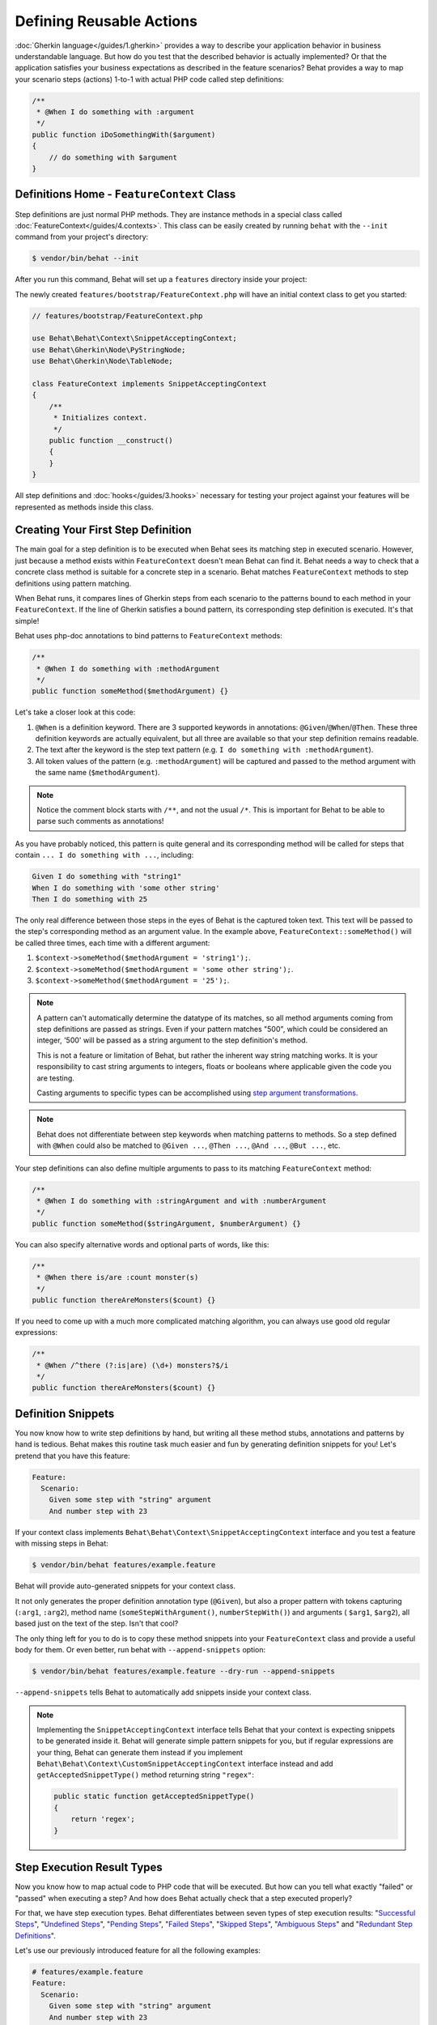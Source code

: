 Defining Reusable Actions
=========================

:doc:`Gherkin language</guides/1.gherkin>` provides a way to describe your
application behavior in business understandable language. But how do you test
that the described behavior is actually implemented? Or that the application
satisfies your business expectations as described in the feature scenarios?
Behat provides a way to map your scenario steps (actions) 1-to-1 with actual
PHP code called step definitions:

.. code-block:: php

    /**
     * @When I do something with :argument
     */
    public function iDoSomethingWith($argument)
    {
        // do something with $argument
    }

Definitions Home - ``FeatureContext`` Class
-------------------------------------------

Step definitions are just normal PHP methods. They are instance methods in
a special class called :doc:`FeatureContext</guides/4.contexts>`. This class
can be easily created by running ``behat`` with the ``--init`` command from
your project's directory:

.. code-block:: bash

    $ vendor/bin/behat --init

After you run this command, Behat will set up a ``features`` directory
inside your project:

The newly created ``features/bootstrap/FeatureContext.php`` will have
an initial context class to get you started:

.. code-block:: php

    // features/bootstrap/FeatureContext.php

    use Behat\Behat\Context\SnippetAcceptingContext;
    use Behat\Gherkin\Node\PyStringNode;
    use Behat\Gherkin\Node\TableNode;

    class FeatureContext implements SnippetAcceptingContext
    {
        /**
         * Initializes context.
         */
        public function __construct()
        {
        }
    }

All step definitions and :doc:`hooks</guides/3.hooks>` necessary for
testing your project against your features will be represented as methods inside
this class.

Creating Your First Step Definition
-----------------------------------

The main goal for a step definition is to be executed when Behat sees its matching
step in executed scenario. However, just because a method exists within ``FeatureContext``
doesn't mean Behat can find it. Behat needs a way to check that a concrete class
method is suitable for a concrete step in a scenario. Behat matches
``FeatureContext`` methods to step definitions using pattern matching.

When Behat runs, it compares lines of Gherkin steps from each scenario to the
patterns bound to each method in your ``FeatureContext``. If the line of Gherkin
satisfies a bound pattern, its corresponding step definition is executed. It's
that simple!

Behat uses php-doc annotations to bind patterns to ``FeatureContext`` methods:

.. code-block:: php

    /**
     * @When I do something with :methodArgument
     */
    public function someMethod($methodArgument) {}

Let's take a closer look at this code:

#. ``@When`` is a definition keyword. There are 3 supported keywords in
   annotations: ``@Given``/``@When``/``@Then``. These three definition keywords
   are actually equivalent, but all three are available so that your step
   definition remains readable.

#. The text after the keyword is the step text pattern (e.g.
   ``I do something with :methodArgument``).

#. All token values of the pattern (e.g. ``:methodArgument``) will be captured
   and passed to the method argument with the same name (``$methodArgument``).

.. note::

    Notice the comment block starts with ``/**``, and not the usual ``/*``.
    This is important for Behat to be able to parse such comments as annotations!

As you have probably noticed, this pattern is quite general and its corresponding
method will be called for steps that contain ``... I do something with ...``,
including:

.. code-block:: gherkin

    Given I do something with "string1"
    When I do something with 'some other string'
    Then I do something with 25

The only real difference between those steps in the eyes of Behat is the
captured token text. This text will be passed to the step's corresponding
method as an argument value. In the example above,
``FeatureContext::someMethod()`` will be called three times, each time with
a different argument:

#. ``$context->someMethod($methodArgument = 'string1');``.

#. ``$context->someMethod($methodArgument = 'some other string');``.

#. ``$context->someMethod($methodArgument = '25');``.

.. note::

    A pattern can't automatically determine the datatype of its matches, so
    all method arguments coming from step definitions are passed as strings.
    Even if your pattern matches "500", which could be considered an integer,
    '500' will be passed as a string argument to the step definition's method.

    This is not a feature or limitation of Behat, but rather the inherent way
    string matching works. It is your responsibility to cast string arguments
    to integers, floats or booleans where applicable given the code you are
    testing.

    Casting arguments to specific types can be accomplished using
    `step argument transformations`_.

.. note::

    Behat does not differentiate between step keywords when matching patterns
    to methods. So a step defined with ``@When`` could also be matched to
    ``@Given ...``, ``@Then ...``, ``@And ...``, ``@But ...``, etc.

Your step definitions can also define multiple arguments to pass to its matching
``FeatureContext`` method:

.. code-block:: php

    /**
     * @When I do something with :stringArgument and with :numberArgument
     */
    public function someMethod($stringArgument, $numberArgument) {}

You can also specify alternative words and optional parts of words, like this:

.. code-block:: php

    /**
     * @When there is/are :count monster(s)
     */
    public function thereAreMonsters($count) {}

If you need to come up with a much more complicated matching algorithm, you can
always use good old regular expressions:

.. code-block:: php

    /**
     * @When /^there (?:is|are) (\d+) monsters?$/i
     */
    public function thereAreMonsters($count) {}

Definition Snippets
-------------------

You now know how to write step definitions by hand, but writing all these
method stubs, annotations and patterns by hand is tedious. Behat makes
this routine task much easier and fun by generating definition snippets for
you! Let's pretend that you have this feature:

.. code-block:: gherkin

    Feature:
      Scenario:
        Given some step with "string" argument
        And number step with 23

If your context class implements ``Behat\Behat\Context\SnippetAcceptingContext``
interface and you test a feature with missing steps in Behat:

.. code-block:: bash

    $ vendor/bin/behat features/example.feature

Behat will provide auto-generated snippets for your context class.

It not only generates the proper definition annotation type (``@Given``), but
also a proper pattern with tokens capturing (``:arg1``, ``:arg2``), method
name (``someStepWithArgument()``, ``numberStepWith()``) and arguments (
``$arg1``, ``$arg2``), all based just on the text of the step. Isn't that cool?

The only thing left for you to do is to copy these method snippets into your
``FeatureContext`` class and provide a useful body for them. Or even better,
run behat with ``--append-snippets`` option:

.. code-block:: bash

    $ vendor/bin/behat features/example.feature --dry-run --append-snippets

``--append-snippets`` tells Behat to automatically add snippets inside your
context class.

.. note::

    Implementing the ``SnippetAcceptingContext`` interface tells Behat that
    your context is expecting snippets to be generated inside it. Behat will
    generate simple pattern snippets for you, but if regular expressions
    are your thing, Behat can generate them instead if you implement
    ``Behat\Behat\Context\CustomSnippetAcceptingContext`` interface instead
    and add ``getAcceptedSnippetType()`` method returning string ``"regex"``:

    .. code-block:: php

        public static function getAcceptedSnippetType()
        {
            return 'regex';
        }

Step Execution Result Types
---------------------------

Now you know how to map actual code to PHP code that will be executed. But
how can you tell what exactly "failed" or "passed" when executing a step?
And how does Behat actually check that a step executed properly?

For that, we have step execution types. Behat differentiates between seven
types of step execution results: "`Successful Steps`_", "`Undefined Steps`_",
"`Pending Steps`_", "`Failed Steps`_", "`Skipped Steps`_", "`Ambiguous Steps`_"
and "`Redundant Step Definitions`_".

Let's use our previously introduced feature for all the following examples:

.. code-block:: gherkin

    # features/example.feature
    Feature:
      Scenario:
        Given some step with "string" argument
        And number step with 23

Successful Steps
~~~~~~~~~~~~~~~~

When Behat finds a matching step definition it will execute it. If the
definition method does **not** throw any ``Exception``, the step is marked
as successful (green). What you return from a definition method has no
effect on the passing or failing status of the definition itself.

Let's pretend our context class contains the code below:

.. code-block:: php

    // features/bootstrap/FeatureContext.php

    use Behat\Behat\Context\Context;

    class FeatureContext implements Context
    {
        /** @Given some step with :argument1 argument */
        public function someStepWithArgument($argument1)
        {
        }

        /** @Given number step with :argument1 */
        public function numberStepWith($argument1)
        {
        }
    }

When you run your feature, you'll see all steps passed and are marked as
green. That's simply because no exceptions were thrown during their
execution.

.. note::

    Passed steps are always marked as **green** if colors are supported by
    your console.

.. tip::

    Enable the "posix" PHP extension in order to see colorful Behat output.
    Depending on your Linux, Mac OS or other Unix system it might be part
    of the default PHP installation or a separate ``php5-posix`` package.

Undefined Steps
~~~~~~~~~~~~~~~

When Behat cannot find a matching definition, the step is marked as
**undefined**, and all subsequent steps in the scenarios are **skipped**.

Let's pretend we have an empty context class:

.. code-block:: php

    // features/bootstrap/FeatureContext.php

    use Behat\Behat\Context\Context;

    class FeatureContext implements Context
    {
    }

When you run your feature, you'll get 2 undefined steps that are marked
yellow.

.. note::

    Undefined steps are always marked as **yellow** if colors are supported by
    your console.

.. note::

    All steps following an undefined step are not executed, as the
    behavior following it is unpredictable. These steps are marked as
    **skipped** (cyan).

.. tip::

    If you use the ``--strict`` option with Behat, undefined steps will cause
    Behat to exit with ``1`` code.

Pending Steps
~~~~~~~~~~~~~

When a definition method throws a
``Behat\Behat\Tester\Exception\PendingException`` exception, the step is
marked as **pending**, reminding you that you have work to do.

Let's pretend your ``FeatureContext`` looks like this:

.. code-block:: php

    // features/bootstrap/FeatureContext.php

    use Behat\Behat\Context\Context;
    use Behat\Behat\Tester\Exception\PendingException;

    class FeatureContext implements Context
    {
        /** @Given some step with :argument1 argument */
        public function someStepWithArgument($argument1)
        {
            throw new PendingException('Do some string work');
        }

        /** @Given number step with :argument1 */
        public function numberStepWith($argument1)
        {
            throw new PendingException('Do some number work');
        }
    }

When you run your feature, you'll get 1 pending step that is marked yellow and
one step following it that is marked cyan.

.. note::

    Pending steps are always marked as **yellow** if colors are supported by
    your console, because they are logically similar to **undefined** steps.

.. note::

    All steps following a pending step are not executed, as the
    behavior following it is unpredictable. These steps are marked as
    **skipped**.

.. tip::

    If you use ``--strict`` option with Behat, pending steps will cause Behat
    to exit with ``1`` code.

Failed Steps
~~~~~~~~~~~~

When a definition method throws any ``Exception`` (except ``PendingException``)
during execution, the step is marked as **failed**. Again, what you return from a
definition does not affect the passing or failing of the step. Returning ``null``
or ``false`` will not cause a step to fail.

Let's pretend, that your ``FeatureContext`` has following code:

.. code-block:: php

    // features/bootstrap/FeatureContext.php

    use Behat\Behat\Context\Context;

    class FeatureContext implements Context
    {
        /** @Given some step with :argument1 argument */
        public function someStepWithArgument($argument1)
        {
            throw new Exception('some exception');
        }

        /** @Given number step with :argument1 */
        public function numberStepWith($argument1)
        {
        }
    }

When you run your feature, you'll get 1 failing step that is marked red and
it will be followed by 1 skipped step that is marked cyan.

.. note::

    Failed steps are always marked as **red** if colors are supported by
    your console.

.. note::

    All steps within a scenario following a failed step are not executed, as the
    behavior following it is unpredictable. These steps are marked as
    **skipped**.

.. tip::

    If Behat finds a failed step during suite execution, it will exit with
    ``1`` code.

.. tip::

    Behat doesn't come with its own assertion tool, but you can use any proper assertion
    tool out there. Proper assertion tool is a library, which assertions throw
    exceptions on fail. For example, if you're familiar with PHPUnit, you can use
    its assertions in Behat by installing it via composer:

    .. code-block:: bash

        $ php composer.phar require --dev phpunit/phpunit

    and then by simply using assertions in your steps:

    .. code-block:: php

        PHPUnit_Framework_Assert::assertCount(intval($count), $this->basket);

.. tip::

    You can get exception stack trace with ``-vv`` option provided to Behat:

    .. code-block:: bash

        $ vendor/bin/behat features/example.feature -vv

Skipped Steps
~~~~~~~~~~~~~

Steps that follow **undefined**, **pending** or **failed** steps are never
executed, even if there is a matching definition. These steps are marked
**skipped**:

.. note::

    Skipped steps are always marked as **cyan** if colors are supported by
    your console.

Ambiguous Steps
~~~~~~~~~~~~~~~

When Behat finds two or more definitions that match a single step, this step is
marked as **ambiguous**.

Consider your ``FeatureContext`` has following code:

.. code-block:: php

    // features/bootstrap/FeatureContext.php

    use Behat\Behat\Context\Context;

    class FeatureContext implements Context
    {
        /** @Given /^.* step with .*$/ */
        public function someStepWithArgument()
        {
        }

        /** @Given /^number step with (\d+)$/ */
        public function numberStepWith($argument1)
        {
        }
    }

Executing Behat with this feature context will result in a ``Ambiguous``
exception being thrown.

Behat will not make a decision about which definition to execute. That's your
job! But as you can see, Behat will provide useful information to help you
eliminate such problems.

Redundant Step Definitions
~~~~~~~~~~~~~~~~~~~~~~~~~~

Behat will not let you define a step expression's corresponding pattern more
than once. For example, look at the two ``@Given`` patterns defined in this
feature context:

.. code-block:: php

    // features/bootstrap/FeatureContext.php

    use Behat\Behat\Context\Context;

    class FeatureContext implements Context
    {
        /** @Given /^number step with (\d+)$/ */
        public function workWithNumber($number1)
        {
        }

        /** @Given /^number step with (\d+)$/ */
        public function workDifferentlyWithNumber($number1)
        {
        }
    }

Executing Behat with this feature context will result in a ``Redundant``
exception being thrown.

Step Argument Transformations
-----------------------------

Step argument transformations allow you to abstract common operations performed
on step definition arguments into reusable methods. In addition, these methods
can be used to transform a normal string argument that was going to be used
as an argument to a step definition method, into a more specific data type
or an object.

Each transformation method must return a new value. This value then replaces
the original string value that was going to be used as an argument to a step
definition method.

Transformation methods are defined using the same annotation style as step
definition methods, but instead use the ``@Transform`` keyword, followed by
a matching pattern.

As a basic example, you can automatically cast all numeric arguments to
integers with the following context class code:

.. code-block:: php

    // features/bootstrap/FeatureContext.php

    use Behat\Behat\Context\Context;

    class FeatureContext implements Context
    {
        /**
         * @Transform /^(\d+)$/
         */
        public function castStringToNumber($string)
        {
            return intval($string);
        }

        /**
         * @Then a user :name, should have :count followers
         */
        public function assertUserHasFollowers($name, $count)
        {
            if ('integer' !== gettype($count)) {
                throw new Exception('Integer expected');
            }
        }
    }

.. note::

    In the same way as with step definitions, you can use both simple patterns and
    regular expressions.

Let's go a step further and create a transformation method that takes an
incoming string argument and returns a specific object. In the following
example, our transformation method will be passed a username, and the method
will create and return a new ``User`` object:

.. code-block:: php

    // features/bootstrap/FeatureContext.php

    use Behat\Behat\Context\Context;

    class FeatureContext implements Context
    {
        /**
         * @Transform :user
         */
        public function castUsernameToUser($user)
        {
            return new User($user);
        }

        /**
         * @Then a :user, should have :count followers
         */
        public function assertUserHasFollowers(User $user, $count)
        {
            if ('integer' !== gettype($count)) {
                throw new Exception('Integer expected');
            }
        }
    }

Transforming Tables
~~~~~~~~~~~~~~~~~~~

Let's pretend we have written the following feature:

.. code-block:: gherkin

    # features/table.feature
    Feature: Users

      Scenario: Creating Users
        Given the following users:
          | name          | followers |
          | everzet       | 147       |
          | avalanche123  | 142       |
          | kriswallsmith | 274       |
          | fabpot        | 962       |

And our ``FeatureContext`` class looks like this:

.. code-block:: php

    // features/bootstrap/FeatureContext.php

    use Behat\Behat\Context\Context;
    use Behat\Gherkin\Node\TableNode;

    class FeatureContext implements Context
    {
        /**
         * @Given the following users:
         */
        public function pushUsers(TableNode $usersTable)
        {
            $users = array();
            foreach ($usersTable as $userHash) {
                $user = new User();
                $user->setUsername($userHash['name']);
                $user->setFollowersCount($userHash['followers']);
                $users[] = $user;
            }

            // do something with $users
        }
    }

A table like this may be needed in a step testing the creation of the
``User`` objects themselves, and later used again to validate other parts of
our codebase that depend on multiple ``User`` objects that already exist.
In both cases, our transformation method can take our table of usernames and
follower counts and build dummy ``User`` objects. By using a transformation
method we have eliminated the need to duplicate the code that creates our
``User`` objects, and can instead rely on the transformation method each time
this functionality is needed.

Transformations can also be used with tables. A table transformation is matched
via a comma-delimited list of the column headers prefixed with ``table:``:

.. code-block:: php

    // features/bootstrap/FeatureContext.php

    use Behat\Behat\Context\Context;
    use Behat\Gherkin\Node\TableNode;

    class FeatureContext implements Context
    {
        /**
         * @Transform table:name,followers
         */
        public function castUsersTable(TableNode $usersTable)
        {
            $users = array();
            foreach ($usersTable->getHash() as $userHash) {
                $user = new User();
                $user->setUsername($userHash['name']);
                $user->setFollowersCount($userHash['followers']);
                $users[] = $user;
            }

            return $users;
        }

        /**
         * @Given the following users:
         */
        public function pushUsers(array $users)
        {
            // do something with $users
        }

        /**
         * @Then I expect the following users:
         */
        public function assertUsers(array $users)
        {
            // do something with $users
        }
    }

.. note::

    Transformations are powerful and it is important to take care how you
    implement them. A mistake can often introduce strange and unexpected
    behavior. Also, they are inherently hard to debug because of their
    highly dynamic nature.

Browse your steps dictionary
----------------------------

As your set of features will grow, there's a good chance that the amount of
different steps that you'll have at your disposal to describe new scenarios will also grow.

Behat provides a command line option ``--definitions`` or simply ``-d`` to easily browse definitions
in order to reuse them or adapt them (introducing new placeholders for example).

For example, when using the Mink context provided by the Mink extension, you'll have access to its
step dictionary by running:

.. code-block:: console

    $ behat -di
    web_features | Given /^(?:|I )am on (?:|the )homepage$/
                 | Opens homepage.
                 | at `Behat\MinkExtension\Context\MinkContext::iAmOnHomepage()`

    web_features | When /^(?:|I )go to (?:|the )homepage$/
                 | Opens homepage.
                 | at `Behat\MinkExtension\Context\MinkContext::iAmOnHomepage()`

    web_features | Given /^(?:|I )am on "(?P<page>[^"]+)"$/
                 | Opens specified page.
                 | at `Behat\MinkExtension\Context\MinkContext::visit()`

    # ...

or, for a shorter output:

.. code-block:: console

    $ behat -dl
    web_features | Given /^(?:|I )am on (?:|the )homepage$/
    web_features |  When /^(?:|I )go to (?:|the )homepage$/
    web_features | Given /^(?:|I )am on "(?P<page>[^"]+)"$/
    web_features |  When /^(?:|I )go to "(?P<page>[^"]+)"$/
    web_features |  When /^(?:|I )reload the page$/
    web_features |  When /^(?:|I )move backward one page$/
    web_features |  When /^(?:|I )move forward one page$/
    # ...

You can also search for a specific pattern by running:

.. code-block:: console

    $ behat --definitions="field" (or simply behat -dfield)
    web_features | When /^(?:|I )fill in "(?P<field>(?:[^"]|\\")*)" with "(?P<value>(?:[^"]|\\")*)"$/
                 | Fills in form field with specified id|name|label|value.
                 | at `Behat\MinkExtension\Context\MinkContext::fillField()`

    web_features | When /^(?:|I )fill in "(?P<field>(?:[^"]|\\")*)" with:$/
                 | Fills in form field with specified id|name|label|value.
                 | at `Behat\MinkExtension\Context\MinkContext::fillField()`

    #...

That's it, you can now search and browse your whole step dictionary.

